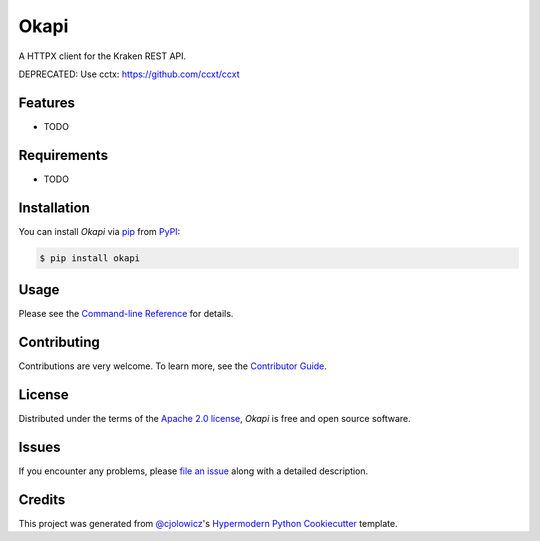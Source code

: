 Okapi
=====

|PyPI| |Status| |Python Version| |License|

|Read the Docs| |Tests| |Codecov|

|pre-commit| |Black|

.. |PyPI| image:: https://img.shields.io/pypi/v/okapi.svg
   :target: https://pypi.org/project/okapi-client/
   :alt: PyPI
.. |Status| image:: https://img.shields.io/pypi/status/okapi.svg
   :target: https://pypi.org/project/okapi/
   :alt: Status
.. |Python Version| image:: https://img.shields.io/pypi/pyversions/okapi
   :target: https://pypi.org/project/okapi
   :alt: Python Version
.. |License| image:: https://img.shields.io/pypi/l/okapi
   :target: https://opensource.org/licenses/Apache-2.0
   :alt: License
.. |Read the Docs| image:: https://img.shields.io/readthedocs/okapi/latest.svg?label=Read%20the%20Docs
   :target: https://okapi.readthedocs.io/
   :alt: Read the documentation at https://okapi.readthedocs.io/
.. |Tests| image:: https://github.com/RomainBrault/okapi/workflows/Tests/badge.svg
   :target: https://github.com/RomainBrault/okapi/actions?workflow=Tests
   :alt: Tests
.. |Codecov| image:: https://codecov.io/gh/RomainBrault/okapi/branch/main/graph/badge.svg
   :target: https://codecov.io/gh/RomainBrault/okapi
   :alt: Codecov
.. |pre-commit| image:: https://img.shields.io/badge/pre--commit-enabled-brightgreen?logo=pre-commit&logoColor=white
   :target: https://github.com/pre-commit/pre-commit
   :alt: pre-commit
.. |Black| image:: https://img.shields.io/badge/code%20style-black-000000.svg
   :target: https://github.com/psf/black
   :alt: Black

A HTTPX client for the Kraken REST API.

DEPRECATED: Use cctx: https://github.com/ccxt/ccxt


Features
--------

* TODO


Requirements
------------

* TODO


Installation
------------

You can install *Okapi* via pip_ from PyPI_:

.. code:: console

   $ pip install okapi


Usage
-----

Please see the `Command-line Reference <Usage_>`_ for details.


Contributing
------------

Contributions are very welcome.
To learn more, see the `Contributor Guide`_.


License
-------

Distributed under the terms of the `Apache 2.0 license`_,
*Okapi* is free and open source software.


Issues
------

If you encounter any problems,
please `file an issue`_ along with a detailed description.


Credits
-------

This project was generated from `@cjolowicz`_'s `Hypermodern Python Cookiecutter`_ template.

.. _@cjolowicz: https://github.com/cjolowicz
.. _Cookiecutter: https://github.com/audreyr/cookiecutter
.. _Apache 2.0 license: https://opensource.org/licenses/Apache-2.0
.. _PyPI: https://pypi.org/
.. _Hypermodern Python Cookiecutter: https://github.com/cjolowicz/cookiecutter-hypermodern-python
.. _file an issue: https://github.com/RomainBrault/okapi/issues
.. _pip: https://pip.pypa.io/
.. github-only
.. _Contributor Guide: CONTRIBUTING.rst
.. _Usage: https://okapi.readthedocs.io/en/latest/usage.html
